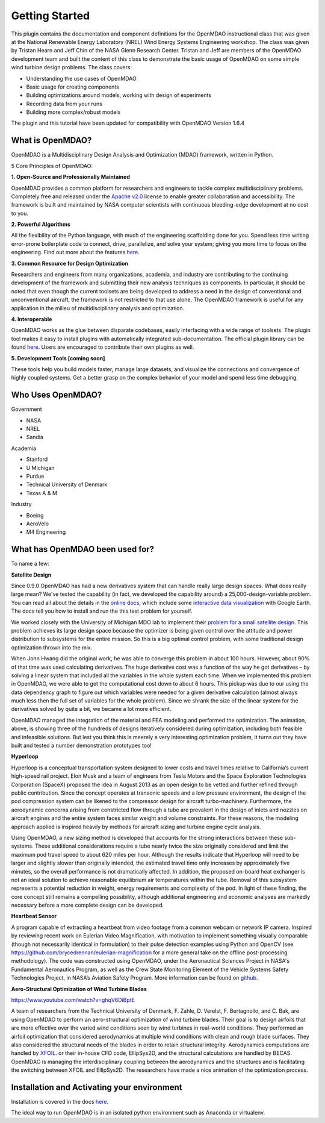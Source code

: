 ================
Getting Started
================

This plugin contains the documentation and component definitions for the
OpenMDAO instructional class that was given at the National Renewable Energy
Laboratory (NREL) Wind Energy Systems Engineering workshop.
The class was given by Tristan Hearn and Jeff Chin of the NASA Glenn
Research Center. Tristan and Jeff are members of the OpenMDAO development team
and built the content of this class to demonstrate the basic usage of OpenMDAO
on some simple wind turbine design problems. The class covers:

- Understanding the use cases of OpenMDAO
- Basic usage for creating components
- Building optimizations around models, working with design of experiments
- Recording data from your runs
- Building more complex/robust models

The plugin and this tutorial have been updated for compatibility with
OpenMDAO Version 1.6.4

What is OpenMDAO?
========================

OpenMDAO is a Multidisciplinary Design Analysis and Optimization
(MDAO) framework, written in Python.

5 Core Principles of OpenMDAO:

**1. Open-Source and Professionally Maintained**

OpenMDAO provides a common platform for researchers and engineers to tackle
complex multidisciplinary problems. Completely free and released under the
`Apache v2.0 <http://www.apache.org/licenses/LICENSE-2.0>`_ license to enable
greater collaboration and accessibility. The framework is built and
maintained by NASA computer scientists with continuous bleeding-edge
development at no cost to you.

**2. Powerful Algorithms**

All the flexibility of the Python language, with much of the engineering
scaffolding done for you. Spend less time writing error-prone boilerplate
code to connect, drive, parallelize, and solve your system; giving you more
time to focus on the engineering. Find out more about the features `here
<http://openmdao.org/>`_.

**3. Common Resource for Design Optimization**

Researchers and engineers from many organizations, academia, and industry are
contributing to the continuing development of the framework and submitting
their new analysis techniques as components. In particular, it should be
noted that even though the current toolsets are being developed to address a
need in the design of conventional and unconventional aircraft, the framework
is not restricted to that use alone. The OpenMDAO framework is useful for any
application in the milieu of multidisciplinary analysis and optimization.

**4. Interoperable**

OpenMDAO works as the glue between disparate codebases, easily interfacing
with a wide range of toolsets. The plugin tool makes it easy to install
plugins with automatically integrated sub-documentation. The official plugin
library can be found `here <https://github.com/OpenMDAO-Plugins>`_. Users are
encouraged to contribute their own plugins as well.

**5. Development Tools [coming soon]**

These tools help you build models faster, manage large datasets, and
visualize the connections and convergence of highly coupled systems. Get a
better grasp on the complex behavior of your model and spend less time
debugging.


Who Uses OpenMDAO?
========================

Government

- NASA
- NREL
- Sandia

Academia

- Stanford
- U Michigan
- Purdue
- Technical University of Denmark
- Texas A & M


Industry

- Boeing
- AeroVelo
- M4 Engineering

What has OpenMDAO been used for?
================================
To name a few:

**Satellite Design**

.. image:: cadre.png
    :width: 250 px
    :align: left

Since 0.9.0 OpenMDAO has had a new derivatives system that can handle really
large design spaces. What does really large mean? We've tested the capability
(in fact, we developed the capability around) a 25,000-design-variable
problem. You can read all about the details in the `online docs
<http://openmdao-plugins.github.io/CADRE/>`_, which include some `interactive
data visualization
<http://openmdao-plugins.github.io/CADRE/full.html#interactive-visualization-of-results>`_
with Google Earth. The docs tell you how to install and run the this test
problem for yourself.

We worked closely with the University of Michigan MDO lab to implement their
`problem for a small satellite design
<http://mdolab.engin.umich.edu/content/large-scale-multidisciplinary-optimization-small-satellite%E2%80%99s-design-and-operation>`_.
This problem achieves its large design space because the optimizer is being
given control over the attitude and power distribution to subsystems for the
entire mission. So this is a big optimal control problem, with some
traditional design optimization thrown into the mix.

When John Hwang did the original work, he was able to converge this problem
in about 100 hours. However, about 90% of that time was used calculating
derivatives. The huge derivative cost was a function of the way he got
derivatives – by solving a linear system that included all the variables in
the whole system each time. When we implemented this problem in OpenMDAO, we
were able to get the computational cost down to about 6 hours. This pickup
was due to our using the data dependency graph to figure out which variables
were needed for a given derivative calculation (almost always much less then
the full set of variables for the whole problem). Since we shrank the size of
the linear system for the derivatives solved by quite a bit, we became a lot
more efficient.

OpenMDAO managed the integration of the material and FEA modeling and
performed the optimization. The animation, above, is showing three of the
hundreds of designs iteratively considered during optimization, including
both feasible and infeasible solutions. But lest you think this is meerely a
very interesting optimization problem, it turns out they have built and
tested a number demonstration prototypes too!



**Hyperloop**

.. image:: hyperloop_cad.png
    :width: 250 px
    :align: left

Hyperloop is a conceptual transportation system designed to lower costs and
travel times relative to California’s current high-speed rail project. Elon
Musk and a team of engineers from Tesla Motors and the Space Exploration
Technologies Corporation (SpaceX) proposed the idea in August 2013 as an open
design to be vetted and further refined through public contribution. Since
the concept operates at transonic speeds and a low pressure environment, the
design of the pod compression system can be likened to the compressor design
for aircraft turbo-machinery. Furthermore, the aerodynamic concerns arising
from constricted flow through a tube are prevalent in the design of inlets
and nozzles on aircraft engines and the entire system faces similar weight
and volume constraints. For these reasons, the modeling approach applied is
inspired heavily by methods for aircraft sizing and turbine engine cycle
analysis.

Using OpenMDAO, a new sizing method is developed that accounts for the strong
interactions between these sub-systems. These additional considerations
require a tube nearly twice the size originally considered and limit the
maximum pod travel speed to about 620 miles per hour. Although the results
indicate that Hyperloop will need to be larger and slightly slower than
originally intended, the estimated travel time only increases by
approximately five minutes, so the overall performance is not dramatically
affected. In addition, the proposed on-board heat exchanger is not an ideal
solution to achieve reasonable equilibrium air temperatures within the tube.
Removal of this subsystem represents a potential reduction in weight, energy
requirements and complexity of the pod. In light of these finding, the core
concept still remains a compelling possibility, although additional
engineering and economic analyses are markedly necessary before a more
complete design can be developed.



**Heartbeat Sensor**

.. image:: heartbeat.jpeg
    :width: 250 px
    :align: left


A program capable of extracting a heartbeat from video footage from a common
webcam or network IP camera. Inspired by reviewing recent work on Eulerian
Video Magnification, with motivation to implement something visually
comparable (though not necessarily identical in formulation) to their pulse
detection examples using Python and OpenCV (see
https://github.com/brycedrennan/eulerian-magnification for a more general
take on the offline post-processing methodology). The code was constructed
using OpenMDAO, under the Aeronautical Sciences Project in NASA's Fundamental
Aeronautics Program, as well as the Crew State Monitoring Element of the
Vehicle Systems Safety Technologies Project, in NASA’s Aviation Safety
Program. More information can be found on `github
<https://github.com/thearn/webcam-pulse-detector>`_.

**Aero-Structural Optimization of Wind Turbine Blades**

https://www.youtube.com/watch?v=ghqV6DiBptE

A team of researchers from the Technical University of Denmark, F. Zahle, D.
Verelst, F. Bertagnolio, and C. Bak, are using OpenMDAO to perform an
aero-structural optimization of wind turbine blades. Their goal is to design
airfoils that are more effective over the varied wind conditions seen by wind
turbines in real-world conditions. They performed an airfoil optimization
that considered aerodynamics at multiple wind conditions with clean and rough
blade surfaces. They also considered the structural needs of the blades in
order to retain structural integrity. Aerodynamics computations are handled
by `XFOIL <http://web.mit.edu/drela/Public/web/xfoil/>`_. or their in-house
CFD code, EllipSys2D, and the structural calculations are handled by BECAS.
OpenMDAO is managing the interdisciplinary coupling between the aerodynamics
and the structures and is facilitating the switching between XFOIL and
EllipSys2D. The researchers have made a nice animation of the optimization
process.


Installation and Activating your environment
============================================

Installation is covered in the docs `here <http://openmdao.readthedocs.io/en/1.6.4/getting-started/install.html#installation>`_.

The ideal way to run OpenMDAO is in an isolated python environment such as Anaconda or virtualenv.
